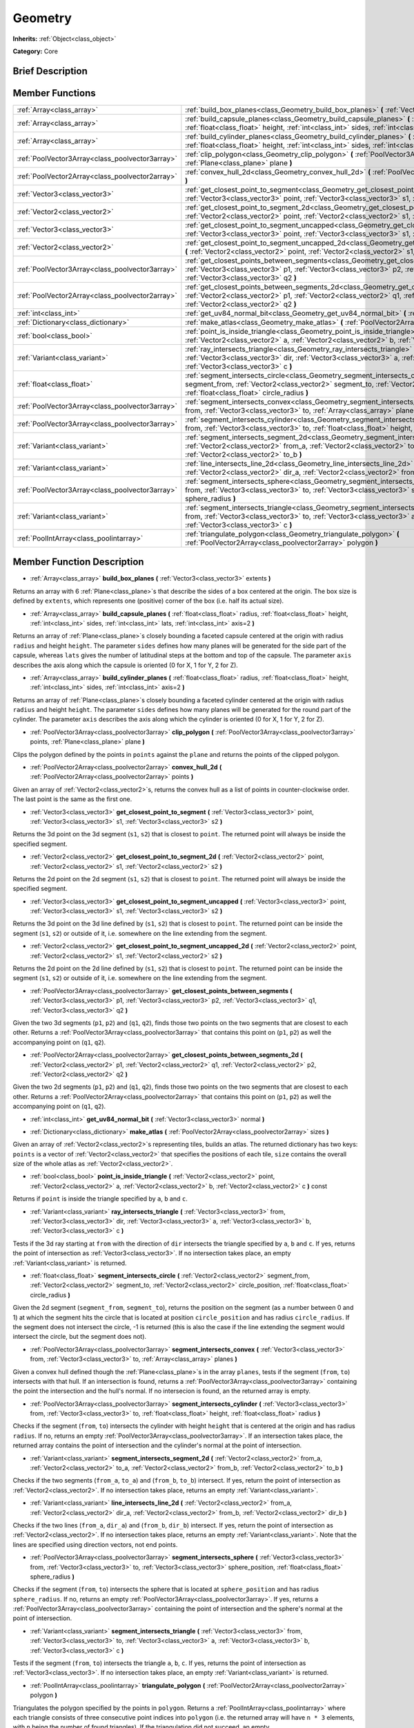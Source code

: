 .. Generated automatically by doc/tools/makerst.py in Godot's source tree.
.. DO NOT EDIT THIS FILE, but the Geometry.xml source instead.
.. The source is found in doc/classes or modules/<name>/doc_classes.

.. _class_Geometry:

Geometry
========

**Inherits:** :ref:`Object<class_object>`

**Category:** Core

Brief Description
-----------------



Member Functions
----------------

+--------------------------------------------------+---------------------------------------------------------------------------------------------------------------------------------------------------------------------------------------------------------------------------------------------------------------------+
| :ref:`Array<class_array>`                        | :ref:`build_box_planes<class_Geometry_build_box_planes>` **(** :ref:`Vector3<class_vector3>` extents **)**                                                                                                                                                          |
+--------------------------------------------------+---------------------------------------------------------------------------------------------------------------------------------------------------------------------------------------------------------------------------------------------------------------------+
| :ref:`Array<class_array>`                        | :ref:`build_capsule_planes<class_Geometry_build_capsule_planes>` **(** :ref:`float<class_float>` radius, :ref:`float<class_float>` height, :ref:`int<class_int>` sides, :ref:`int<class_int>` lats, :ref:`int<class_int>` axis=2 **)**                              |
+--------------------------------------------------+---------------------------------------------------------------------------------------------------------------------------------------------------------------------------------------------------------------------------------------------------------------------+
| :ref:`Array<class_array>`                        | :ref:`build_cylinder_planes<class_Geometry_build_cylinder_planes>` **(** :ref:`float<class_float>` radius, :ref:`float<class_float>` height, :ref:`int<class_int>` sides, :ref:`int<class_int>` axis=2 **)**                                                        |
+--------------------------------------------------+---------------------------------------------------------------------------------------------------------------------------------------------------------------------------------------------------------------------------------------------------------------------+
| :ref:`PoolVector3Array<class_poolvector3array>`  | :ref:`clip_polygon<class_Geometry_clip_polygon>` **(** :ref:`PoolVector3Array<class_poolvector3array>` points, :ref:`Plane<class_plane>` plane **)**                                                                                                                |
+--------------------------------------------------+---------------------------------------------------------------------------------------------------------------------------------------------------------------------------------------------------------------------------------------------------------------------+
| :ref:`PoolVector2Array<class_poolvector2array>`  | :ref:`convex_hull_2d<class_Geometry_convex_hull_2d>` **(** :ref:`PoolVector2Array<class_poolvector2array>` points **)**                                                                                                                                             |
+--------------------------------------------------+---------------------------------------------------------------------------------------------------------------------------------------------------------------------------------------------------------------------------------------------------------------------+
| :ref:`Vector3<class_vector3>`                    | :ref:`get_closest_point_to_segment<class_Geometry_get_closest_point_to_segment>` **(** :ref:`Vector3<class_vector3>` point, :ref:`Vector3<class_vector3>` s1, :ref:`Vector3<class_vector3>` s2 **)**                                                                |
+--------------------------------------------------+---------------------------------------------------------------------------------------------------------------------------------------------------------------------------------------------------------------------------------------------------------------------+
| :ref:`Vector2<class_vector2>`                    | :ref:`get_closest_point_to_segment_2d<class_Geometry_get_closest_point_to_segment_2d>` **(** :ref:`Vector2<class_vector2>` point, :ref:`Vector2<class_vector2>` s1, :ref:`Vector2<class_vector2>` s2 **)**                                                          |
+--------------------------------------------------+---------------------------------------------------------------------------------------------------------------------------------------------------------------------------------------------------------------------------------------------------------------------+
| :ref:`Vector3<class_vector3>`                    | :ref:`get_closest_point_to_segment_uncapped<class_Geometry_get_closest_point_to_segment_uncapped>` **(** :ref:`Vector3<class_vector3>` point, :ref:`Vector3<class_vector3>` s1, :ref:`Vector3<class_vector3>` s2 **)**                                              |
+--------------------------------------------------+---------------------------------------------------------------------------------------------------------------------------------------------------------------------------------------------------------------------------------------------------------------------+
| :ref:`Vector2<class_vector2>`                    | :ref:`get_closest_point_to_segment_uncapped_2d<class_Geometry_get_closest_point_to_segment_uncapped_2d>` **(** :ref:`Vector2<class_vector2>` point, :ref:`Vector2<class_vector2>` s1, :ref:`Vector2<class_vector2>` s2 **)**                                        |
+--------------------------------------------------+---------------------------------------------------------------------------------------------------------------------------------------------------------------------------------------------------------------------------------------------------------------------+
| :ref:`PoolVector3Array<class_poolvector3array>`  | :ref:`get_closest_points_between_segments<class_Geometry_get_closest_points_between_segments>` **(** :ref:`Vector3<class_vector3>` p1, :ref:`Vector3<class_vector3>` p2, :ref:`Vector3<class_vector3>` q1, :ref:`Vector3<class_vector3>` q2 **)**                   |
+--------------------------------------------------+---------------------------------------------------------------------------------------------------------------------------------------------------------------------------------------------------------------------------------------------------------------------+
| :ref:`PoolVector2Array<class_poolvector2array>`  | :ref:`get_closest_points_between_segments_2d<class_Geometry_get_closest_points_between_segments_2d>` **(** :ref:`Vector2<class_vector2>` p1, :ref:`Vector2<class_vector2>` q1, :ref:`Vector2<class_vector2>` p2, :ref:`Vector2<class_vector2>` q2 **)**             |
+--------------------------------------------------+---------------------------------------------------------------------------------------------------------------------------------------------------------------------------------------------------------------------------------------------------------------------+
| :ref:`int<class_int>`                            | :ref:`get_uv84_normal_bit<class_Geometry_get_uv84_normal_bit>` **(** :ref:`Vector3<class_vector3>` normal **)**                                                                                                                                                     |
+--------------------------------------------------+---------------------------------------------------------------------------------------------------------------------------------------------------------------------------------------------------------------------------------------------------------------------+
| :ref:`Dictionary<class_dictionary>`              | :ref:`make_atlas<class_Geometry_make_atlas>` **(** :ref:`PoolVector2Array<class_poolvector2array>` sizes **)**                                                                                                                                                      |
+--------------------------------------------------+---------------------------------------------------------------------------------------------------------------------------------------------------------------------------------------------------------------------------------------------------------------------+
| :ref:`bool<class_bool>`                          | :ref:`point_is_inside_triangle<class_Geometry_point_is_inside_triangle>` **(** :ref:`Vector2<class_vector2>` point, :ref:`Vector2<class_vector2>` a, :ref:`Vector2<class_vector2>` b, :ref:`Vector2<class_vector2>` c **)** const                                   |
+--------------------------------------------------+---------------------------------------------------------------------------------------------------------------------------------------------------------------------------------------------------------------------------------------------------------------------+
| :ref:`Variant<class_variant>`                    | :ref:`ray_intersects_triangle<class_Geometry_ray_intersects_triangle>` **(** :ref:`Vector3<class_vector3>` from, :ref:`Vector3<class_vector3>` dir, :ref:`Vector3<class_vector3>` a, :ref:`Vector3<class_vector3>` b, :ref:`Vector3<class_vector3>` c **)**         |
+--------------------------------------------------+---------------------------------------------------------------------------------------------------------------------------------------------------------------------------------------------------------------------------------------------------------------------+
| :ref:`float<class_float>`                        | :ref:`segment_intersects_circle<class_Geometry_segment_intersects_circle>` **(** :ref:`Vector2<class_vector2>` segment_from, :ref:`Vector2<class_vector2>` segment_to, :ref:`Vector2<class_vector2>` circle_position, :ref:`float<class_float>` circle_radius **)** |
+--------------------------------------------------+---------------------------------------------------------------------------------------------------------------------------------------------------------------------------------------------------------------------------------------------------------------------+
| :ref:`PoolVector3Array<class_poolvector3array>`  | :ref:`segment_intersects_convex<class_Geometry_segment_intersects_convex>` **(** :ref:`Vector3<class_vector3>` from, :ref:`Vector3<class_vector3>` to, :ref:`Array<class_array>` planes **)**                                                                       |
+--------------------------------------------------+---------------------------------------------------------------------------------------------------------------------------------------------------------------------------------------------------------------------------------------------------------------------+
| :ref:`PoolVector3Array<class_poolvector3array>`  | :ref:`segment_intersects_cylinder<class_Geometry_segment_intersects_cylinder>` **(** :ref:`Vector3<class_vector3>` from, :ref:`Vector3<class_vector3>` to, :ref:`float<class_float>` height, :ref:`float<class_float>` radius **)**                                 |
+--------------------------------------------------+---------------------------------------------------------------------------------------------------------------------------------------------------------------------------------------------------------------------------------------------------------------------+
| :ref:`Variant<class_variant>`                    | :ref:`segment_intersects_segment_2d<class_Geometry_segment_intersects_segment_2d>` **(** :ref:`Vector2<class_vector2>` from_a, :ref:`Vector2<class_vector2>` to_a, :ref:`Vector2<class_vector2>` from_b, :ref:`Vector2<class_vector2>` to_b **)**                   |
+--------------------------------------------------+---------------------------------------------------------------------------------------------------------------------------------------------------------------------------------------------------------------------------------------------------------------------+
| :ref:`Variant<class_variant>`                    | :ref:`line_intersects_line_2d<class_Geometry_line_intersects_line_2d>` **(** :ref:`Vector2<class_vector2>` from_a, :ref:`Vector2<class_vector2>` dir_a, :ref:`Vector2<class_vector2>` from_b, :ref:`Vector2<class_vector2>` dir_b **)**                             |
+--------------------------------------------------+---------------------------------------------------------------------------------------------------------------------------------------------------------------------------------------------------------------------------------------------------------------------+
| :ref:`PoolVector3Array<class_poolvector3array>`  | :ref:`segment_intersects_sphere<class_Geometry_segment_intersects_sphere>` **(** :ref:`Vector3<class_vector3>` from, :ref:`Vector3<class_vector3>` to, :ref:`Vector3<class_vector3>` sphere_position, :ref:`float<class_float>` sphere_radius **)**                 |
+--------------------------------------------------+---------------------------------------------------------------------------------------------------------------------------------------------------------------------------------------------------------------------------------------------------------------------+
| :ref:`Variant<class_variant>`                    | :ref:`segment_intersects_triangle<class_Geometry_segment_intersects_triangle>` **(** :ref:`Vector3<class_vector3>` from, :ref:`Vector3<class_vector3>` to, :ref:`Vector3<class_vector3>` a, :ref:`Vector3<class_vector3>` b, :ref:`Vector3<class_vector3>` c **)**  |
+--------------------------------------------------+---------------------------------------------------------------------------------------------------------------------------------------------------------------------------------------------------------------------------------------------------------------------+
| :ref:`PoolIntArray<class_poolintarray>`          | :ref:`triangulate_polygon<class_Geometry_triangulate_polygon>` **(** :ref:`PoolVector2Array<class_poolvector2array>` polygon **)**                                                                                                                                  |
+--------------------------------------------------+---------------------------------------------------------------------------------------------------------------------------------------------------------------------------------------------------------------------------------------------------------------------+

Member Function Description
---------------------------

.. _class_Geometry_build_box_planes:

- :ref:`Array<class_array>` **build_box_planes** **(** :ref:`Vector3<class_vector3>` extents **)**

Returns an array with 6 :ref:`Plane<class_plane>`\ s that describe the sides of a box centered at the origin. The box size is defined by ``extents``, which represents one (positive) corner of the box (i.e. half its actual size).

.. _class_Geometry_build_capsule_planes:

- :ref:`Array<class_array>` **build_capsule_planes** **(** :ref:`float<class_float>` radius, :ref:`float<class_float>` height, :ref:`int<class_int>` sides, :ref:`int<class_int>` lats, :ref:`int<class_int>` axis=2 **)**

Returns an array of :ref:`Plane<class_plane>`\ s closely bounding a faceted capsule centered at the origin with radius ``radius`` and height ``height``. The parameter ``sides`` defines how many planes will be generated for the side part of the capsule, whereas ``lats`` gives the number of latitudinal steps at the bottom and top of the capsule. The parameter ``axis`` describes the axis along which the capsule is oriented (0 for X, 1 for Y, 2 for Z).

.. _class_Geometry_build_cylinder_planes:

- :ref:`Array<class_array>` **build_cylinder_planes** **(** :ref:`float<class_float>` radius, :ref:`float<class_float>` height, :ref:`int<class_int>` sides, :ref:`int<class_int>` axis=2 **)**

Returns an array of :ref:`Plane<class_plane>`\ s closely bounding a faceted cylinder centered at the origin with radius ``radius`` and height ``height``. The parameter ``sides`` defines how many planes will be generated for the round part of the cylinder. The parameter ``axis`` describes the axis along which the cylinder is oriented (0 for X, 1 for Y, 2 for Z).

.. _class_Geometry_clip_polygon:

- :ref:`PoolVector3Array<class_poolvector3array>` **clip_polygon** **(** :ref:`PoolVector3Array<class_poolvector3array>` points, :ref:`Plane<class_plane>` plane **)**

Clips the polygon defined by the points in ``points`` against the ``plane`` and returns the points of the clipped polygon.

.. _class_Geometry_convex_hull_2d:

- :ref:`PoolVector2Array<class_poolvector2array>` **convex_hull_2d** **(** :ref:`PoolVector2Array<class_poolvector2array>` points **)**

Given an array of :ref:`Vector2<class_vector2>`\ s, returns the convex hull as a list of points in counter-clockwise order. The last point is the same as the first one.

.. _class_Geometry_get_closest_point_to_segment:

- :ref:`Vector3<class_vector3>` **get_closest_point_to_segment** **(** :ref:`Vector3<class_vector3>` point, :ref:`Vector3<class_vector3>` s1, :ref:`Vector3<class_vector3>` s2 **)**

Returns the 3d point on the 3d segment (``s1``, ``s2``) that is closest to ``point``. The returned point will always be inside the specified segment.

.. _class_Geometry_get_closest_point_to_segment_2d:

- :ref:`Vector2<class_vector2>` **get_closest_point_to_segment_2d** **(** :ref:`Vector2<class_vector2>` point, :ref:`Vector2<class_vector2>` s1, :ref:`Vector2<class_vector2>` s2 **)**

Returns the 2d point on the 2d segment (``s1``, ``s2``) that is closest to ``point``. The returned point will always be inside the specified segment.

.. _class_Geometry_get_closest_point_to_segment_uncapped:

- :ref:`Vector3<class_vector3>` **get_closest_point_to_segment_uncapped** **(** :ref:`Vector3<class_vector3>` point, :ref:`Vector3<class_vector3>` s1, :ref:`Vector3<class_vector3>` s2 **)**

Returns the 3d point on the 3d line defined by (``s1``, ``s2``) that is closest to ``point``. The returned point can be inside the segment (``s1``, ``s2``) or outside of it, i.e. somewhere on the line extending from the segment.

.. _class_Geometry_get_closest_point_to_segment_uncapped_2d:

- :ref:`Vector2<class_vector2>` **get_closest_point_to_segment_uncapped_2d** **(** :ref:`Vector2<class_vector2>` point, :ref:`Vector2<class_vector2>` s1, :ref:`Vector2<class_vector2>` s2 **)**

Returns the 2d point on the 2d line defined by (``s1``, ``s2``) that is closest to ``point``. The returned point can be inside the segment (``s1``, ``s2``) or outside of it, i.e. somewhere on the line extending from the segment.

.. _class_Geometry_get_closest_points_between_segments:

- :ref:`PoolVector3Array<class_poolvector3array>` **get_closest_points_between_segments** **(** :ref:`Vector3<class_vector3>` p1, :ref:`Vector3<class_vector3>` p2, :ref:`Vector3<class_vector3>` q1, :ref:`Vector3<class_vector3>` q2 **)**

Given the two 3d segments (``p1``, ``p2``) and (``q1``, ``q2``), finds those two points on the two segments that are closest to each other. Returns a :ref:`PoolVector3Array<class_poolvector3array>` that contains this point on (``p1``, ``p2``) as well the accompanying point on (``q1``, ``q2``).

.. _class_Geometry_get_closest_points_between_segments_2d:

- :ref:`PoolVector2Array<class_poolvector2array>` **get_closest_points_between_segments_2d** **(** :ref:`Vector2<class_vector2>` p1, :ref:`Vector2<class_vector2>` q1, :ref:`Vector2<class_vector2>` p2, :ref:`Vector2<class_vector2>` q2 **)**

Given the two 2d segments (``p1``, ``p2``) and (``q1``, ``q2``), finds those two points on the two segments that are closest to each other. Returns a :ref:`PoolVector2Array<class_poolvector2array>` that contains this point on (``p1``, ``p2``) as well the accompanying point on (``q1``, ``q2``).

.. _class_Geometry_get_uv84_normal_bit:

- :ref:`int<class_int>` **get_uv84_normal_bit** **(** :ref:`Vector3<class_vector3>` normal **)**

.. _class_Geometry_make_atlas:

- :ref:`Dictionary<class_dictionary>` **make_atlas** **(** :ref:`PoolVector2Array<class_poolvector2array>` sizes **)**

Given an array of :ref:`Vector2<class_vector2>`\ s representing tiles, builds an atlas. The returned dictionary has two keys: ``points`` is a vector of :ref:`Vector2<class_vector2>` that specifies the positions of each tile, ``size`` contains the overall size of the whole atlas as :ref:`Vector2<class_vector2>`.

.. _class_Geometry_point_is_inside_triangle:

- :ref:`bool<class_bool>` **point_is_inside_triangle** **(** :ref:`Vector2<class_vector2>` point, :ref:`Vector2<class_vector2>` a, :ref:`Vector2<class_vector2>` b, :ref:`Vector2<class_vector2>` c **)** const

Returns if ``point`` is inside the triangle specified by ``a``, ``b`` and ``c``.

.. _class_Geometry_ray_intersects_triangle:

- :ref:`Variant<class_variant>` **ray_intersects_triangle** **(** :ref:`Vector3<class_vector3>` from, :ref:`Vector3<class_vector3>` dir, :ref:`Vector3<class_vector3>` a, :ref:`Vector3<class_vector3>` b, :ref:`Vector3<class_vector3>` c **)**

Tests if the 3d ray starting at ``from`` with the direction of ``dir`` intersects the triangle specified by ``a``, ``b`` and ``c``. If yes, returns the point of intersection as :ref:`Vector3<class_vector3>`. If no intersection takes place, an empty :ref:`Variant<class_variant>` is returned.

.. _class_Geometry_segment_intersects_circle:

- :ref:`float<class_float>` **segment_intersects_circle** **(** :ref:`Vector2<class_vector2>` segment_from, :ref:`Vector2<class_vector2>` segment_to, :ref:`Vector2<class_vector2>` circle_position, :ref:`float<class_float>` circle_radius **)**

Given the 2d segment (``segment_from``, ``segment_to``), returns the position on the segment (as a number between 0 and 1) at which the segment hits the circle that is located at position ``circle_position`` and has radius ``circle_radius``. If the segment does not intersect the circle, -1 is returned (this is also the case if the line extending the segment would intersect the circle, but the segment does not).

.. _class_Geometry_segment_intersects_convex:

- :ref:`PoolVector3Array<class_poolvector3array>` **segment_intersects_convex** **(** :ref:`Vector3<class_vector3>` from, :ref:`Vector3<class_vector3>` to, :ref:`Array<class_array>` planes **)**

Given a convex hull defined though the :ref:`Plane<class_plane>`\ s in the array ``planes``, tests if the segment (``from``, ``to``) intersects with that hull. If an intersection is found, returns a :ref:`PoolVector3Array<class_poolvector3array>` containing the point the intersection and the hull's normal. If no intersecion is found, an the returned array is empty.

.. _class_Geometry_segment_intersects_cylinder:

- :ref:`PoolVector3Array<class_poolvector3array>` **segment_intersects_cylinder** **(** :ref:`Vector3<class_vector3>` from, :ref:`Vector3<class_vector3>` to, :ref:`float<class_float>` height, :ref:`float<class_float>` radius **)**

Checks if the segment (``from``, ``to``) intersects the cylinder with height ``height`` that is centered at the origin and has radius ``radius``. If no, returns an empty :ref:`PoolVector3Array<class_poolvector3array>`. If an intersection takes place, the returned array contains the point of intersection and the cylinder's normal at the point of intersection.

.. _class_Geometry_segment_intersects_segment_2d:

- :ref:`Variant<class_variant>` **segment_intersects_segment_2d** **(** :ref:`Vector2<class_vector2>` from_a, :ref:`Vector2<class_vector2>` to_a, :ref:`Vector2<class_vector2>` from_b, :ref:`Vector2<class_vector2>` to_b **)**

Checks if the two segments (``from_a``, ``to_a``) and (``from_b``, ``to_b``) intersect. If yes, return the point of intersection as :ref:`Vector2<class_vector2>`. If no intersection takes place, returns an empty :ref:`Variant<class_variant>`.

.. _class_Geometry_line_intersects_line_2d:

- :ref:`Variant<class_variant>` **line_intersects_line_2d** **(** :ref:`Vector2<class_vector2>` from_a, :ref:`Vector2<class_vector2>` dir_a, :ref:`Vector2<class_vector2>` from_b, :ref:`Vector2<class_vector2>` dir_b **)**

Checks if the two lines (``from_a``, ``dir_a``) and (``from_b``, ``dir_b``) intersect. If yes, return the point of intersection as :ref:`Vector2<class_vector2>`. If no intersection takes place, returns an empty :ref:`Variant<class_variant>`. Note that the lines are specified using direction vectors, not end points.

.. _class_Geometry_segment_intersects_sphere:

- :ref:`PoolVector3Array<class_poolvector3array>` **segment_intersects_sphere** **(** :ref:`Vector3<class_vector3>` from, :ref:`Vector3<class_vector3>` to, :ref:`Vector3<class_vector3>` sphere_position, :ref:`float<class_float>` sphere_radius **)**

Checks if the segment (``from``, ``to``) intersects the sphere that is located at ``sphere_position`` and has radius ``sphere_radius``. If no, returns an empty :ref:`PoolVector3Array<class_poolvector3array>`. If yes, returns a :ref:`PoolVector3Array<class_poolvector3array>` containing the point of intersection and the sphere's normal at the point of intersection.

.. _class_Geometry_segment_intersects_triangle:

- :ref:`Variant<class_variant>` **segment_intersects_triangle** **(** :ref:`Vector3<class_vector3>` from, :ref:`Vector3<class_vector3>` to, :ref:`Vector3<class_vector3>` a, :ref:`Vector3<class_vector3>` b, :ref:`Vector3<class_vector3>` c **)**

Tests if the segment (``from``, ``to``) intersects the triangle ``a``, ``b``, ``c``. If yes, returns the point of intersection as :ref:`Vector3<class_vector3>`. If no intersection takes place, an empty :ref:`Variant<class_variant>` is returned.

.. _class_Geometry_triangulate_polygon:

- :ref:`PoolIntArray<class_poolintarray>` **triangulate_polygon** **(** :ref:`PoolVector2Array<class_poolvector2array>` polygon **)**

Triangulates the polygon specified by the points in ``polygon``. Returns a :ref:`PoolIntArray<class_poolintarray>` where each triangle consists of three consecutive point indices into ``polygon`` (i.e. the returned array will have ``n * 3`` elements, with ``n`` being the number of found triangles). If the triangulation did not succeed, an empty :ref:`PoolIntArray<class_poolintarray>` is returned.


